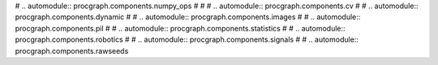 # .. automodule:: procgraph.components.numpy_ops
# 
# 
# .. automodule:: procgraph.components.cv
# 
# .. automodule:: procgraph.components.dynamic
# 
# .. automodule:: procgraph.components.images
# 
# .. automodule:: procgraph.components.pil
# 
# .. automodule:: procgraph.components.statistics
# 
# .. automodule:: procgraph.components.robotics
# 
# .. automodule:: procgraph.components.signals
# 
# .. automodule:: procgraph.components.rawseeds
